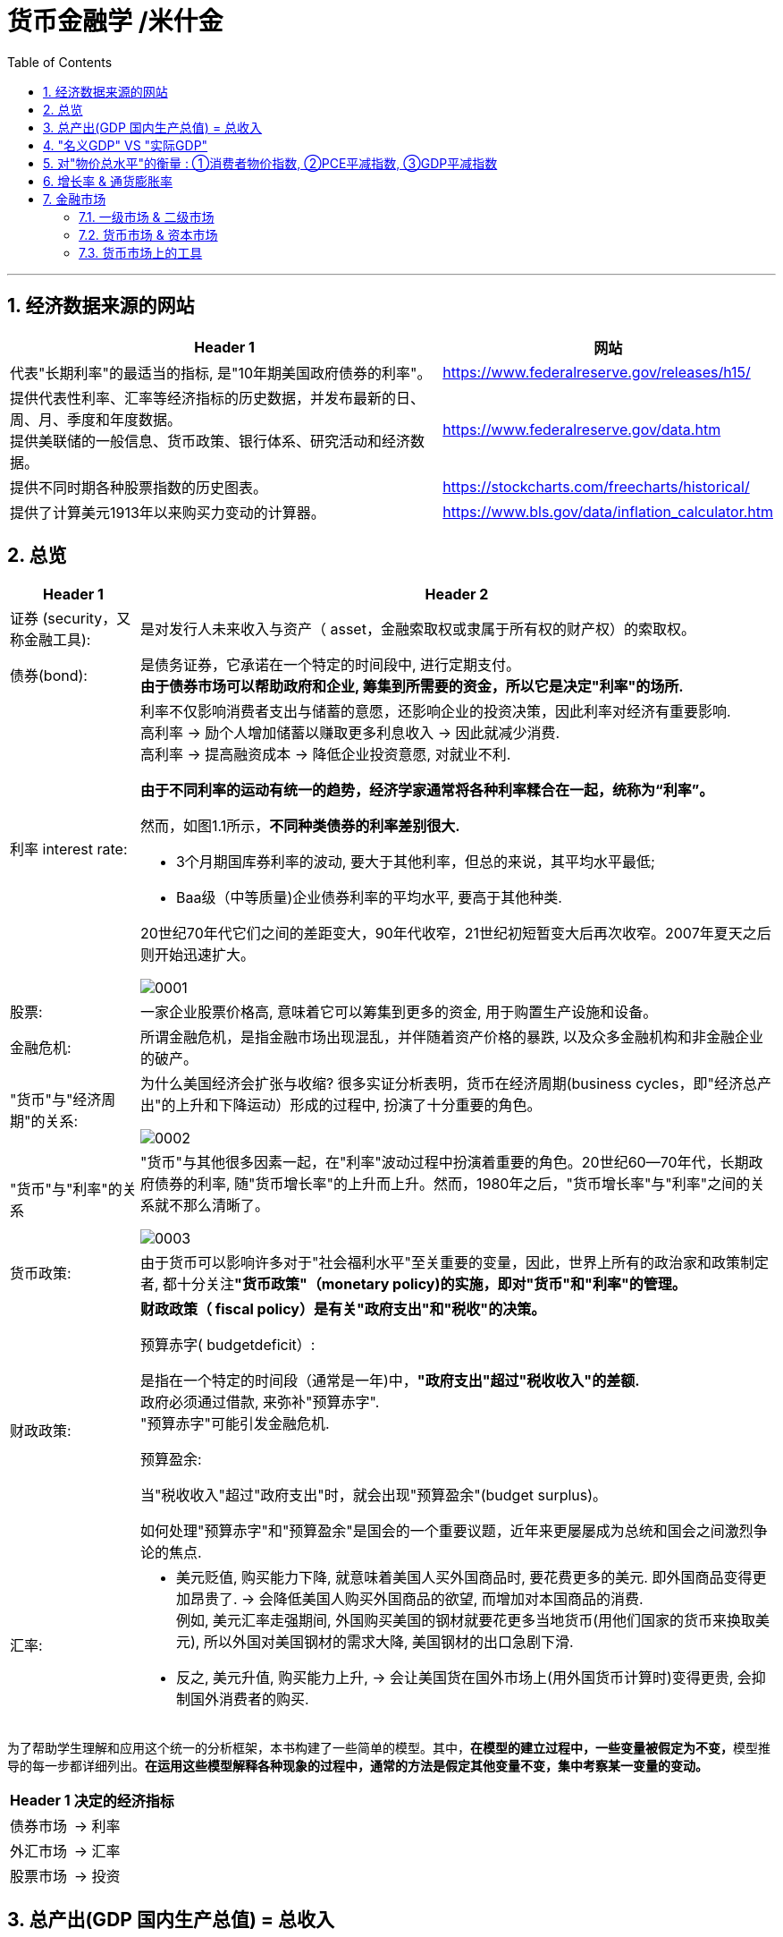 
= 货币金融学 /米什金
:toc: left
:toclevels: 3
:sectnums:

'''


== 经济数据来源的网站

[options="autowidth"]
|===
|Header 1 |网站

|代表"长期利率"的最适当的指标, 是"10年期美国政府债券的利率"。
|https://www.federalreserve.gov/releases/h15/

|提供代表性利率、汇率等经济指标的历史数据，并发布最新的日、周、月、季度和年度数据。 +
提供美联储的一般信息、货币政策、银行体系、研究活动和经济数据。
|https://www.federalreserve.gov/data.htm

|提供不同时期各种股票指数的历史图表。
|https://stockcharts.com/freecharts/historical/

|提供了计算美元1913年以来购买力变动的计算器。
|https://www.bls.gov/data/inflation_calculator.htm

|===






== 总览

[options="autowidth" cols="1a,1a"]
|===
|Header 1 |Header 2

|证券 (security，又称金融工具):
|是对发行人未来收入与资产（ asset，金融索取权或隶属于所有权的财产权）的索取权。

|债券(bond):
|是债务证券，它承诺在一个特定的时间段中, 进行定期支付。 +
**由于债券市场可以帮助政府和企业, 筹集到所需要的资金，所以它是决定"利率"的场所.**

|利率 interest rate:
|利率不仅影响消费者支出与储蓄的意愿，还影响企业的投资决策，因此利率对经济有重要影响. +
高利率 →  励个人增加储蓄以赚取更多利息收入 → 因此就减少消费. +
高利率 →  提高融资成本 → 降低企业投资意愿, 对就业不利.


**由于不同利率的运动有统一的趋势，经济学家通常将各种利率糅合在一起，统称为“利率”。**

然而，如图1.1所示，*不同种类债券的利率差别很大.*

-  3个月期国库券利率的波动, 要大于其他利率，但总的来说，其平均水平最低;
- Baa级（中等质量)企业债券利率的平均水平, 要高于其他种类.

20世纪70年代它们之间的差距变大，90年代收窄，21世纪初短暂变大后再次收窄。2007年夏天之后则开始迅速扩大。

image:img/0001.png[,]


|股票:
|一家企业股票价格高, 意味着它可以筹集到更多的资金, 用于购置生产设施和设备。



|金融危机:
|所谓金融危机，是指金融市场出现混乱，并伴随着资产价格的暴跌, 以及众多金融机构和非金融企业的破产。

|"货币"与"经济周期"的关系:
|为什么美国经济会扩张与收缩? 很多实证分析表明，货币在经济周期(business cycles，即"经济总产出"的上升和下降运动）形成的过程中, 扮演了十分重要的角色。


image:img/0002.png[,]


|"货币"与"利率"的关系
|"货币"与其他很多因素一起，在"利率"波动过程中扮演着重要的角色。20世纪60—70年代，长期政府债券的利率, 随"货币增长率"的上升而上升。然而，1980年之后，"货币增长率"与"利率"之间的关系就不那么清晰了。

image:img/0003.png[,]

|货币政策:
|由于货币可以影响许多对于"社会福利水平"至关重要的变量，因此，世界上所有的政治家和政策制定者, 都十分关注**"货币政策"（monetary policy)的实施，即对"货币"和"利率"的管理。**


|财政政策:
|**财政政策（ fiscal policy）是有关"政府支出"和"税收"的决策。**

.预算赤字( budgetdeficit）:
是指在一个特定的时间段（通常是一年)中，**"政府支出"超过"税收收入"的差额.** +
政府必须通过借款, 来弥补"预算赤字". +
"预算赤字"可能引发金融危机.


.预算盈余:
当"税收收入"超过"政府支出"时，就会出现"预算盈余"(budget surplus)。

如何处理"预算赤字"和"预算盈余"是国会的一个重要议题，近年来更屡屡成为总统和国会之间激烈争论的焦点.


|汇率:
|- 美元贬值, 购买能力下降, 就意味着美国人买外国商品时, 要花费更多的美元. 即外国商品变得更加昂贵了. -> 会降低美国人购买外国商品的欲望, 而增加对本国商品的消费. +
例如, 美元汇率走强期间, 外国购买美国的钢材就要花更多当地货币(用他们国家的货币来换取美元), 所以外国对美国钢材的需求大降, 美国钢材的出口急剧下滑.

- 反之, 美元升值, 购买能力上升, → 会让美国货在国外市场上(用外国货币计算时)变得更贵, 会抑制国外消费者的购买.

|===

为了帮助学生理解和应用这个统一的分析框架，本书构建了一些简单的模型。其中，**在模型的建立过程中，一些变量被假定为不变，**模型推导的每一步都详细列出。*在运用这些模型解释各种现象的过程中，通常的方法是假定其他变量不变，集中考察某一变量的变动。*

[options="autowidth"]
|===
|Header 1 |决定的经济指标

|债券市场
|→ 利率

|外汇市场
|→ 汇率

|股票市场
|→ 投资
|===


== 总产出(GDP 国内生产总值) = 总收入

[options="autowidth"]
|===
|Header 1 |Header 2

|总产出 (GDP)
|.GDP (gross domestic product) :
是指一个国家在"一年中"所生产的所有最终产品和服务的市场价值. 注意, 这个指标不包括下面两类内容: +
① 对"过去"所生产的产品的购买. 股票或债券的购买也是如此. 因为这些产品和服务, 并非"当年"的产出, 而是以前年份中的产出. +
② 中间产品. 因为"最终产品"的价值中, 已经包含了这些"中间产品"的价值. 如果再将中间产品计算在内, 就会造成重复统计。

|总收入（aggregate income）
|是指在一年中, 生产要素（factors of production，土地、劳动力和资本）在生产产品和服务的过程中, 所获得的全部收入。
|===

**"总收入"与"总产出"被认为是相等的。**这是因为，对最终产品和服务的"支付", 必然会作为"收入", 返回到生产要素所有者手中. 例如，如果经济社会的"总产出"为10万亿美元，那么该经济社会的"收入"的总规模（总收入）也是10万亿美元。



== "名义GDP" VS "实际GDP"

[options="autowidth"]
|===
|Header 1 |Header 2

|名义GDP
|*在计算GDP数值时, 如果你以"现行价格水平"来计算, 其结果就称为"名义GDP".* 这个指标是具有"含水量"的. 因为它是会被通货膨胀扭曲的. 比如, 如果所有的价格都上升了一倍，则即使产品和服务的实际产出保持不变，名"义GDP" 也会上升一倍。

|实际GDP
|所以, 更可靠的经济产出指标是**"实际GDP". 它是以某一年作为"基年"(一般是2000年), 用该"基年"时的产品价格, 来算后来每一年的GDP值.** 这样, 实际GDP的值, 就只衡量产品和服务的"数量"，而不反应"物价"的变动. 因为物价被永远固定在了"基年"的物价上.

本教材中在讨论"总产出"和"总收入"时, 通常就都指实际变量(例如，实际GDP) 。
|===


== 对"物价总水平"的衡量 : ①消费者物价指数, ②PCE平减指数,  ③GDP平减指数

物价总水平: 为经济社会中, "平均价格"的指标. 一般包括三种:

[options="autowidth"]
|===
|Header 1 |Header 2

|GDP 平减指数 (GDP deflator)
|latexmath:[GDP平减指数 = \frac{名义GDP} {实际GDP}]  ←*这个其实就是"名义GDP"的含水量. 衡量的是通胀情况.*

比如, 2010年时, 名义GDP是10万亿美元. 实际GDP(以2000年的价格水平为基数)为9万亿美元. 则: +
latexmath:[ GDP平减指数 = \frac{10万亿美元} {9万亿美元}=1.11] +

*这个数值也就是说: 自2000年以来，物价平均上涨了11%.*

通常, *物价水平的指标, 用"物价指数"的形式表示，它将基年的物价水平(比如2000年为基年)表示为100 。这样, 2010年的"GDP平减指数"就是111.*

|个人消费支出平减指数(PCE deflator)
|latexmath:[PCE deflator = \frac{名义个人消费支出} {实际个人消费支出}]


|消费者物价指数(consumer price index, CPI)
|通过给一个典型的城市家庭所购买的一揽子产品和服务定价，可以得到消费者物价指数。 +
如果在一年中，这一揽子产品和服务的支出由500 美元, 上升到600 美元，"消费者物价指数CPI" 就上涨了20% 。 +
*CPI, 同样是以基年为100 的物价指数来表示的。*
|===

*衡量"物价总水平"的这三个指标: ①消费者物价指数, ②PCE平减指数, 与 ③GDP平减指数, 都可以将"名义变量"转化为"实际变量"。* 方法公式是: +
latexmath:[ 实际变量 = \frac{名义变量} {物价指数}]


== 增长率 & 通货膨胀率

[options="autowidth"]
|===
|Header 1 |Header 2

|增长率
|latexmath:[ \text{增长率}=\frac{\overset{\text{表现在}}{\overbrace{x_t}}-\overset{\text{表一年前}}{\overbrace{x_{t-1}}}}{x_{t-1}}\cdot 100]

例如, 实际GDP, 在2010年时是9万亿美元, 2011年时是9.5万亿美元. 则: +
latexmath:[2011\text{年}GDP\text{增长率}=\frac{2011\text{年时的实际}GDP-2010\text{年时的实际}GDP}{2010\text{年时的实际}GDP}\cdot 100=\frac{9.5-9}{9}=5.6\% ]

|通货膨胀率
|通货膨胀率: 被定义为"物价总水平"的增长率。 +
如, 如果 "GDP平减指数" 从2010 年的111, 上升到2011年的113 ，则利用"GDP平减指数"这个指标所计算出的通货膨胀率, 就为: latexmath:[ \text{通胀率}=\frac{113-111}{111}\cdot 100=1.8018]

对于"不满1年"的增长率, 如何计算? 通常会将其转化为"年度化"的数据, 即假定其增长率保持不变，将其转化为1 年期的增长率.  +
比如, 第1季度， GDP增长了 0.5%，那么1年期的增长率, 大致就 =4×0.5%=2%. +
其实用"复利"计算的精确值是: latexmath:[ 1+\left( 1+0.005 \right) ^4=2.02015]
|===


== 金融市场

缺钱的一方(比如公司), 在借入钱时, 可以选择: +
→ 发行债券: 即承诺在一个规定的期间内, 定期还钱给放贷者. +
→ 发行股票: 即将公司利润和资产的股份, 出售给放贷者.

[options="autowidth"  cols="1a,1a"]
|===
|Header 1 |Header 2

|发行债券
|- 债务的期限 maturity: +
短期 short-term (<1年), +
中期 intermediate-term (1-10年), +
长期 long-term (≥10年).


|发行股票 equity
|- 股权工具承诺: 持有者按份额, 享有公司的净收益(扣除费用和税款后的收人)和资产。 +
如果你拥有一家公司发行的100 万普通股中的一股，你就拥有了该公司一百万分之一的净收益, 和一百万分之一的资产。
- 由于这种工具没有到期日，因此被视为"长期证券"。
- 不利之处: *股权持有者是"剩余索取人". 也就是说，公司在还钱时, 会优先向所有的"债权人"还钱, 之后才轮到给你股东还钱*.
- 有利之处: 股东可以随着公司的做大而享受升值. 而债权人就没这好处了, 只能拿到固定的还钱额.
- 20世纪90年代以来，美国股票市场总价值, 随着股票价格的变化, 在4 万亿美元~20 万亿美元之间波动. 2022年时, 大约25万亿美元.

|===

==== 一级市场 & 二级市场

[options="autowidth" cols="1a,1a"]
|===
|Header 1 |Header 2

|一级市场
|- 是借入钱的人, 卖出证券给"最初放贷人"的地方.

|二级市场
|- 是给"已经发行过了的证券", 做交易的地方.

- 二级市场能带来两个作用: +
① 能给发行的债券, 带来更好的流动性. +
② *债券在二级市场上的价格, 反向决定了投资者在一级市场上购买证券的价格. 一级市场上的价格, 不会高于二级市场上对该证券预期的价格, 否则投资者就会(在一级市场上)高买,(在二级市场上)低卖, 而亏本.* +
反过来, 在二级市场上, 证券价格越高，借入款的人在一级市场上销售出他们证券的价格, 就能越高.
|===

==== 货币市场 & 资本市场

[options="autowidth" cols="1a,1a"]
|===
|Header 1 |Header 2

|货币市场 (money market)
|- 交易短期债务工具 (通常原始期限为1 年以下)
- 交易更为广泛，因而更具流动性.
- 短期证券价格的波动性, 要小于长期证券，因此是更加安全的投资方式。所以，企业与银行通常将其临时性的盈余资金, 投放于货币市场，以赚取收益.

|资本市场 (capìtal market)
|- 交易长期债务工具 (通常原始期限在1 年或1 年以上) 与股权工具.
- "股票"与"长期债券"等资本市场的证券, 通常被保险公司、养老基金等金融中介机构所持有.
|===

==== 货币市场上的工具


货币市场上交易的债务工具, 由于期限较短，价格波动水平不大，投资风险较低。*因此这一市场上的一些金融工具的发展速度, 远远超过其他金融工具。*

"货币市场"上的主要工具包括:

[options="autowidth"  cols="1a,1a,1a"]
|===
|Header 1 |发行机构(即借入钱的人)|

|美国国库券(United States Treasury Bills)
|联邦政府
|- 目的是帮助联邦政府筹资.
- 美国政府所发行的短期债务工具的期限分别为: 1个月, 3个月, 6个月.
- 国库券到期日支付的金额是固定的，是不付息的。
- 但**国库券是按其面值折价发行的，**也就是说, 国库券卖给投资者的初始价格, 低于到期日所支付的固定金额。 +
例如， 2010 年5 月，你可能会以9000 美元的价格, 买入6个月期国库券. 2010年11月, 这些国库券清偿的
价格会是10000 美元。
- 美国国库券由于交易十分活跃，因而是"流动性"最好的货币市场工具。并且由于几乎不存在违约风险，美国国库券又是最为安全的货币市场工具。美国国库券的发行人是联邦政府，联邦政府可以通过"征税"或者"发行货币"的方式偿还债务，因而，是不可能违约的。

|可转让存单 (negotiable bank certificates of deposit)
|银行
|- *存单: 是银行向储户发行的债务工具.* 银行据此每年支付固定金额的利息，并在到期日, 按照储户初始购买的价格予以清偿。
- 可转让存单, 是在二级市场上出售的存单。
- **"可转让存单"是商业银行十分重要的资金来源，**持有人通常是企业、货币市场基金、信托机构与政府机构。

|商业票据 (commercial paper)
|大银行, 大公司
|- 商业票据是大银行或者微软、通用汽车等著名企业发行的**短期债务工具。**

|回购协议 (repurchase agreements)
|

|
|
|===










31
